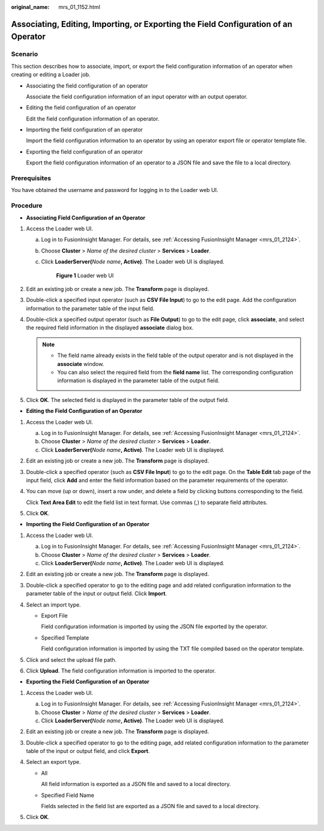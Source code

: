 :original_name: mrs_01_1152.html

.. _mrs_01_1152:

Associating, Editing, Importing, or Exporting the Field Configuration of an Operator
====================================================================================

Scenario
--------

This section describes how to associate, import, or export the field configuration information of an operator when creating or editing a Loader job.

-  Associating the field configuration of an operator

   Associate the field configuration information of an input operator with an output operator.

-  Editing the field configuration of an operator

   Edit the field configuration information of an operator.

-  Importing the field configuration of an operator

   Import the field configuration information to an operator by using an operator export file or operator template file.

-  Exporting the field configuration of an operator

   Export the field configuration information of an operator to a JSON file and save the file to a local directory.

Prerequisites
-------------

You have obtained the username and password for logging in to the Loader web UI.

Procedure
---------

-  **Associating Field Configuration of an Operator**

#. Access the Loader web UI.

   a. Log in to FusionInsight Manager. For details, see :ref:`Accessing FusionInsight Manager <mrs_01_2124>`.

   b. Choose **Cluster** > *Name of the desired cluster* > **Services** > **Loader**.

   c. Click **LoaderServer(**\ *Node name*\ **, Active)**. The Loader web UI is displayed.


      .. figure:: /_static/images/en-us_image_0000001438241209.png
         :alt: **Figure 1** Loader web UI

         **Figure 1** Loader web UI

#. Edit an existing job or create a new job. The **Transform** page is displayed.
#. Double-click a specified input operator (such as **CSV File Input**) to go to the edit page. Add the configuration information to the parameter table of the input field.
#. Double-click a specified output operator (such as **File Output**) to go to the edit page, click **associate**, and select the required field information in the displayed **associate** dialog box.

   .. note::

      -  The field name already exists in the field table of the output operator and is not displayed in the **associate** window.
      -  You can also select the required field from the **field name** list. The corresponding configuration information is displayed in the parameter table of the output field.

#. Click **OK**. The selected field is displayed in the parameter table of the output field.

-  **Editing the Field Configuration of an Operator**

#. Access the Loader web UI.

   a. Log in to FusionInsight Manager. For details, see :ref:`Accessing FusionInsight Manager <mrs_01_2124>`.
   b. Choose **Cluster** > *Name of the desired cluster* > **Services** > **Loader**.
   c. Click **LoaderServer(**\ *Node name*\ **, Active)**. The Loader web UI is displayed.

#. Edit an existing job or create a new job. The **Transform** page is displayed.

#. Double-click a specified operator (such as **CSV File Input**) to go to the edit page. On the **Table Edit** tab page of the input field, click **Add** and enter the field information based on the parameter requirements of the operator.

#. You can move (up or down), insert a row under, and delete a field by clicking buttons corresponding to the field.

   Click **Text Area Edit** to edit the field list in text format. Use commas (,) to separate field attributes.

   |image1|

#. Click **OK**.

-  **Importing the Field Configuration of an Operator**

#. Access the Loader web UI.

   a. Log in to FusionInsight Manager. For details, see :ref:`Accessing FusionInsight Manager <mrs_01_2124>`.
   b. Choose **Cluster** > *Name of the desired cluster* > **Services** > **Loader**.
   c. Click **LoaderServer(**\ *Node name*\ **, Active)**. The Loader web UI is displayed.

#. Edit an existing job or create a new job. The **Transform** page is displayed.
#. Double-click a specified operator to go to the editing page and add related configuration information to the parameter table of the input or output field. Click **Import**.
#. Select an import type.

   -  Export File

      Field configuration information is imported by using the JSON file exported by the operator.

   -  Specified Template

      Field configuration information is imported by using the TXT file compiled based on the operator template.

#. Click |image2| and select the upload file path.
#. Click **Upload**. The field configuration information is imported to the operator.

-  **Exporting the Field Configuration of an Operator**

#. Access the Loader web UI.

   a. Log in to FusionInsight Manager. For details, see :ref:`Accessing FusionInsight Manager <mrs_01_2124>`.
   b. Choose **Cluster** > *Name of the desired cluster* > **Services** > **Loader**.
   c. Click **LoaderServer(**\ *Node name*\ **, Active)**. The Loader web UI is displayed.

#. Edit an existing job or create a new job. The **Transform** page is displayed.
#. Double-click a specified operator to go to the editing page, add related configuration information to the parameter table of the input or output field, and click **Export**.
#. Select an export type.

   -  All

      All field information is exported as a JSON file and saved to a local directory.

   -  Specified Field Name

      Fields selected in the field list are exported as a JSON file and saved to a local directory.

#. Click **OK**.

.. |image1| image:: /_static/images/en-us_image_0000001349059569.png
.. |image2| image:: /_static/images/en-us_image_0000001296059724.png
